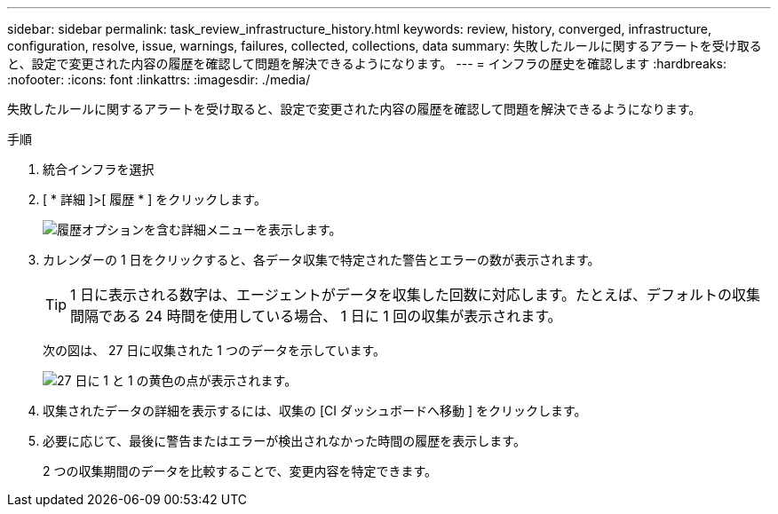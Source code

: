 ---
sidebar: sidebar 
permalink: task_review_infrastructure_history.html 
keywords: review, history, converged, infrastructure, configuration, resolve, issue, warnings, failures, collected, collections, data 
summary: 失敗したルールに関するアラートを受け取ると、設定で変更された内容の履歴を確認して問題を解決できるようになります。 
---
= インフラの歴史を確認します
:hardbreaks:
:nofooter: 
:icons: font
:linkattrs: 
:imagesdir: ./media/


[role="lead"]
失敗したルールに関するアラートを受け取ると、設定で変更された内容の履歴を確認して問題を解決できるようになります。

.手順
. 統合インフラを選択
. [ * 詳細 ]>[ 履歴 * ] をクリックします。
+
image:screenshot_history_navigation.gif["履歴オプションを含む詳細メニューを表示します。"]

. カレンダーの 1 日をクリックすると、各データ収集で特定された警告とエラーの数が表示されます。
+

TIP: 1 日に表示される数字は、エージェントがデータを収集した回数に対応します。たとえば、デフォルトの収集間隔である 24 時間を使用している場合、 1 日に 1 回の収集が表示されます。

+
次の図は、 27 日に収集された 1 つのデータを示しています。

+
image:screenshot_history_status.gif["27 日に 1 と 1 の黄色の点が表示されます。"]

. 収集されたデータの詳細を表示するには、収集の [CI ダッシュボードへ移動 ] をクリックします。
. 必要に応じて、最後に警告またはエラーが検出されなかった時間の履歴を表示します。
+
2 つの収集期間のデータを比較することで、変更内容を特定できます。


